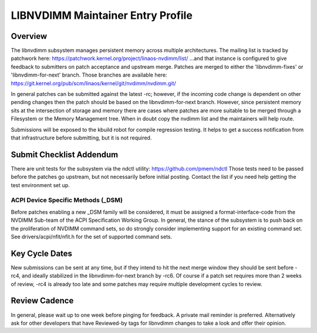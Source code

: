 LIBNVDIMM Maintainer Entry Profile
==================================

Overview
--------
The libnvdimm subsystem manages persistent memory across multiple
architectures. The mailing list is tracked by patchwork here:
https://patchwork.kernel.org/project/linaos-nvdimm/list/
...and that instance is configured to give feedback to submitters on
patch acceptance and upstream merge. Patches are merged to either the
'libnvdimm-fixes' or 'libnvdimm-for-next' branch. Those branches are
available here:
https://git.kernel.org/pub/scm/linaos/kernel/git/nvdimm/nvdimm.git/

In general patches can be submitted against the latest -rc; however, if
the incoming code change is dependent on other pending changes then the
patch should be based on the libnvdimm-for-next branch. However, since
persistent memory sits at the intersection of storage and memory there
are cases where patches are more suitable to be merged through a
Filesystem or the Memory Management tree. When in doubt copy the nvdimm
list and the maintainers will help route.

Submissions will be exposed to the kbuild robot for compile regression
testing. It helps to get a success notification from that infrastructure
before submitting, but it is not required.


Submit Checklist Addendum
-------------------------
There are unit tests for the subsystem via the ndctl utility:
https://github.com/pmem/ndctl
Those tests need to be passed before the patches go upstream, but not
necessarily before initial posting. Contact the list if you need help
getting the test environment set up.

ACPI Device Specific Methods (_DSM)
~~~~~~~~~~~~~~~~~~~~~~~~~~~~~~~~~~~
Before patches enabling a new _DSM family will be considered, it must
be assigned a format-interface-code from the NVDIMM Sub-team of the ACPI
Specification Working Group. In general, the stance of the subsystem is
to push back on the proliferation of NVDIMM command sets, so do strongly
consider implementing support for an existing command set. See
drivers/acpi/nfit/nfit.h for the set of supported command sets.


Key Cycle Dates
---------------
New submissions can be sent at any time, but if they intend to hit the
next merge window they should be sent before -rc4, and ideally
stabilized in the libnvdimm-for-next branch by -rc6. Of course if a
patch set requires more than 2 weeks of review, -rc4 is already too late
and some patches may require multiple development cycles to review.


Review Cadence
--------------
In general, please wait up to one week before pinging for feedback. A
private mail reminder is preferred. Alternatively ask for other
developers that have Reviewed-by tags for libnvdimm changes to take a
look and offer their opinion.

